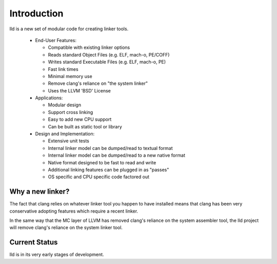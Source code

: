 .. _intro:

Introduction
============

lld is a new set of modular code for creating linker tools.

 * End-User Features:

   * Compatible with existing linker options

   * Reads standard Object Files (e.g. ELF, mach-o, PE/COFF)

   * Writes standard Executable Files (e.g. ELF, mach-o, PE)

   * Fast link times

   * Minimal memory use

   * Remove clang's reliance on "the system linker"

   * Uses the LLVM 'BSD' License

 * Applications:

   * Modular design

   * Support cross linking

   * Easy to add new CPU support

   * Can be built as static tool or library

 * Design and Implementation:

   * Extensive unit tests

   * Internal linker model can be dumped/read to textual format

   * Internal linker model can be dumped/read to a new native format

   * Native format designed to be fast to read and write

   * Additional linking features can be plugged in as "passes"

   * OS specific and CPU specific code factored out


Why a new linker?
-----------------

The fact that clang relies on whatever linker tool you happen to have installed
means that clang has been very conservative adopting features which require a
recent linker.

In the same way that the MC layer of LLVM has removed clang's reliance on the
system assembler tool, the lld project will remove clang's reliance on the
system linker tool.


Current Status
--------------

lld is in its very early stages of development.
